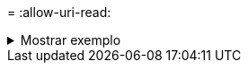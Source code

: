 = 
:allow-uri-read: 


.Mostrar exemplo
[%collapsible]
====
[listing]
----
c:\netapp\xcp>xcp copy -v \\<IP address of SMB destination server>\src \\<IP address of SMB destination server>\dest\d1

failed to set attributes for "d1": (5, 'CreateDirectory', 'Access is denied.')
failed to copy "f1.txt": (5, 'CreateFile', 'Access is denied.')
failed to set attributes for "": (5, 'SetFileAttributesW', 'Access is denied.') error setting timestamps on "": errno (code: 5) Access is denied.
H:\p 4\xcp_latest\xcp_cifs\xcp\ main .py copy -v \\<IP address of SMB destination server>\src \\<IP address of SMB destination server>\dest\d1
3 scanned, 0 matched, 0 skipped, 1 copied, 0 (0/s), 3 errors
Total Time : 3s
STATUS : FAILED
----
====
